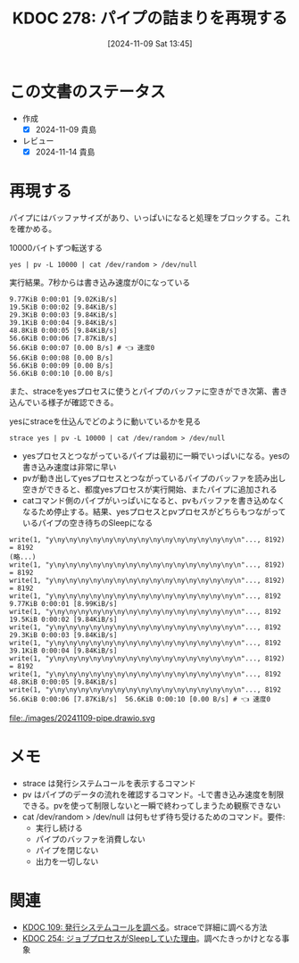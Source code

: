 :properties:
:ID: 20241109T134521
:mtime:    20241114212628
:ctime:    20241109134523
:end:
#+title:      KDOC 278: パイプの詰まりを再現する
#+date:       [2024-11-09 Sat 13:45]
#+filetags:   :permanent:
#+identifier: 20241109T134521

* この文書のステータス
:LOGBOOK:
CLOCK: [2024-11-09 Sat 14:48]--[2024-11-09 Sat 15:13] =>  0:25
CLOCK: [2024-11-09 Sat 14:10]--[2024-11-09 Sat 14:35] =>  0:25
:END:
- 作成
  - [X] 2024-11-09 貴島
- レビュー
  - [X] 2024-11-14 貴島

* 再現する

パイプにはバッファサイズがあり、いっぱいになると処理をブロックする。これを確かめる。

#+caption: 10000バイトずつ転送する
#+begin_src shell
yes | pv -L 10000 | cat /dev/random > /dev/null
#+end_src

#+caption: 実行結果。7秒からは書き込み速度が0になっている
#+begin_src
9.77KiB 0:00:01 [9.02KiB/s]
19.5KiB 0:00:02 [9.84KiB/s]
29.3KiB 0:00:03 [9.84KiB/s]
39.1KiB 0:00:04 [9.84KiB/s]
48.8KiB 0:00:05 [9.84KiB/s]
56.6KiB 0:00:06 [7.87KiB/s]
56.6KiB 0:00:07 [0.00 B/s] # 👈 速度0
56.6KiB 0:00:08 [0.00 B/s]
56.6KiB 0:00:09 [0.00 B/s]
56.6KiB 0:00:10 [0.00 B/s]
#+end_src

また、straceをyesプロセスに使うとパイプのバッファに空きができ次第、書き込んでいる様子が確認できる。

#+caption: yesにstraceを仕込んでどのように動いているかを見る
#+begin_src shell
strace yes | pv -L 10000 | cat /dev/random > /dev/null
#+end_src

- yesプロセスとつながっているパイプは最初に一瞬でいっぱいになる。yesの書き込み速度は非常に早い
- pvが動き出してyesプロセスとつながっているパイプのバッファを読み出し空きができると、都度yesプロセスが実行開始、またパイプに追加される
- catコマンド側のパイプがいっぱいになると、pvもバッファを書き込めなくなるため停止する。結果、yesプロセスとpvプロセスがどちらもつながっているパイプの空き待ちのSleepになる

#+begin_src
write(1, "y\ny\ny\ny\ny\ny\ny\ny\ny\ny\ny\ny\ny\ny\ny\ny\n"..., 8192) = 8192
(略...)
write(1, "y\ny\ny\ny\ny\ny\ny\ny\ny\ny\ny\ny\ny\ny\ny\ny\n"..., 8192) = 8192
write(1, "y\ny\ny\ny\ny\ny\ny\ny\ny\ny\ny\ny\ny\ny\ny\ny\n"..., 8192) = 8192
write(1, "y\ny\ny\ny\ny\ny\ny\ny\ny\ny\ny\ny\ny\ny\ny\ny\n"..., 8192
9.77KiB 0:00:01 [8.99KiB/s]
write(1, "y\ny\ny\ny\ny\ny\ny\ny\ny\ny\ny\ny\ny\ny\ny\ny\n"..., 8192
19.5KiB 0:00:02 [9.84KiB/s]
write(1, "y\ny\ny\ny\ny\ny\ny\ny\ny\ny\ny\ny\ny\ny\ny\ny\n"..., 8192
29.3KiB 0:00:03 [9.84KiB/s]
write(1, "y\ny\ny\ny\ny\ny\ny\ny\ny\ny\ny\ny\ny\ny\ny\ny\n"..., 8192
39.1KiB 0:00:04 [9.84KiB/s]
write(1, "y\ny\ny\ny\ny\ny\ny\ny\ny\ny\ny\ny\ny\ny\ny\ny\n"..., 8192) = 8192
write(1, "y\ny\ny\ny\ny\ny\ny\ny\ny\ny\ny\ny\ny\ny\ny\ny\n"..., 8192
48.8KiB 0:00:05 [9.84KiB/s]
write(1, "y\ny\ny\ny\ny\ny\ny\ny\ny\ny\ny\ny\ny\ny\ny\ny\n"..., 8192
56.6KiB 0:00:06 [7.87KiB/s]  56.6KiB 0:00:10 [0.00 B/s] # 👈 速度0
#+end_src

file:./images/20241109-pipe.drawio.svg

* メモ

- strace は発行システムコールを表示するコマンド
- pv はパイプのデータの流れを確認するコマンド。-Lで書き込み速度を制限できる。pvを使って制限しないと一瞬で終わってしまうため観察できない
- cat /dev/random > /dev/null は何もせず待ち受けるためのコマンド。要件:
  - 実行し続ける
  - パイプのバッファを消費しない
  - パイプを閉じない
  - 出力を一切しない

* 関連
- [[id:20240225T174224][KDOC 109: 発行システムコールを調べる]]。straceで詳細に調べる方法
- [[id:20241017T190613][KDOC 254: ジョブプロセスがSleepしていた理由]]。調べたきっかけとなる事象

